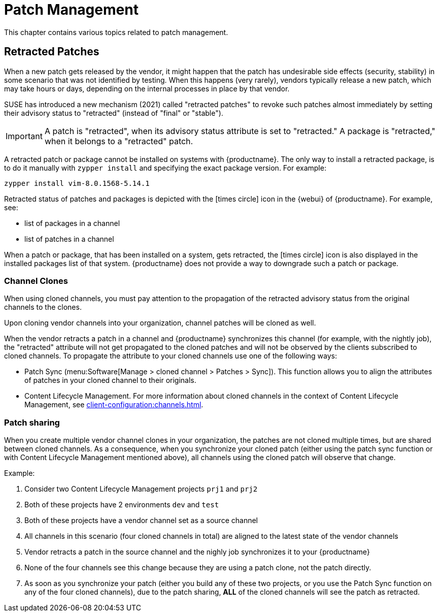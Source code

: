 [[patch-management]]
= Patch Management

This chapter contains various topics related to patch management.


== Retracted Patches

When a new patch gets released by the vendor, it might happen that the patch has undesirable side effects (security, stability) in some scenario that was not identified by testing. When this happens (very rarely), vendors typically release a new patch, which may take hours or days, depending on the internal processes in place by that vendor. 

SUSE has introduced a new mechanism (2021) called "retracted patches" to revoke such patches almost immediately by setting their advisory status to "retracted" (instead of "final" or "stable").

[IMPORTANT]
====
A patch is "retracted", when its advisory status attribute is set to "retracted."
A package is "retracted," when it belongs to a "retracted" patch.
====

A retracted patch or package cannot be installed on systems with {productname}. The only way to install a retracted package, is to do it manually with [literal]``zypper install`` and specifying the exact package version.
For example:
----
zypper install vim-8.0.1568-5.14.1
----

Retracted status of patches and packages is depicted with the icon:times-circle[role="red"] icon in the {webui} of {productname}. For example, see:

* list of packages in a channel
* list of patches in a channel

When a patch or package, that has been installed on a system, gets retracted, the icon:times-circle[role="red"] icon is also displayed in the installed packages list of that system. {productname} does not provide a way to downgrade such a patch or package.


=== Channel Clones
When using cloned channels, you must pay attention to the propagation of the retracted advisory status from the original channels to the clones.

Upon cloning vendor channels into your organization, channel patches will be cloned as well.

When the vendor retracts a patch in a channel and {productname} synchronizes this channel (for example, with the nightly job), the "retracted" attribute will not get propagated to the cloned patches and will not be observed by the clients subscribed to cloned channels. To propagate the attribute to your cloned channels use one of the following ways:

* Patch Sync (menu:Software[Manage > cloned channel > Patches > Sync]). This function allows you to align the attributes of patches in your cloned channel to their originals.
* Content Lifecycle Management. For more information about cloned channels in the context of Content Lifecycle Management, see xref:client-configuration:channels.adoc[].


=== Patch sharing

When you create multiple vendor channel clones in your organization, the patches are not cloned multiple times, but are shared between cloned channels. As a consequence, when you synchronize your cloned patch (either using the patch sync function or with Content Lifecycle Management mentioned above), all channels using the cloned patch will observe that change.

.Example:
. Consider two Content Lifecycle Management projects [literal]``prj1`` and [literal]``prj2``
. Both of these projects have 2 environments [literal]``dev`` and [literal]``test``
. Both of these projects have a vendor channel set as a source channel
. All channels in this scenario (four cloned channels in total) are aligned to the latest state of the vendor channels
. Vendor retracts a patch in the source channel and the nighly job synchronizes it to your {productname}
. None of the four channels see this change because they are using a patch clone, not the patch directly.
. As soon as you synchronize your patch (either you build any of these two projects, or you use the Patch Sync function on any of the four cloned channels), due to the patch sharing, *ALL* of the cloned channels will see the patch as retracted.
